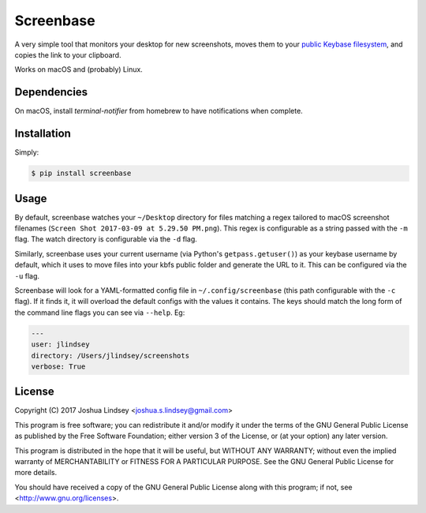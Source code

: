 Screenbase
==========

A very simple tool that monitors your desktop for new screenshots, moves them to
your `public Keybase filesystem <https://keybase.io/docs/kbfs>`_, and copies the
link to your clipboard.

Works on macOS and (probably) Linux.

Dependencies
------------

On macOS, install `terminal-notifier` from homebrew to have notifications when
complete.

Installation
------------

Simply:

.. code-block:: bash

  $ pip install screenbase


Usage
-----

By default, screenbase watches your ``~/Desktop`` directory for files matching a regex
tailored to macOS screenshot filenames (``Screen Shot 2017-03-09 at 5.29.50 PM.png``).
This regex is configurable as a string passed with the ``-m`` flag. The watch
directory is configurable via the ``-d`` flag.

Similarly, screenbase uses your current username (via Python's ``getpass.getuser()``)
as your keybase username by default, which it uses to move files into your kbfs public
folder and generate the URL to it. This can be configured via the ``-u`` flag.

Screenbase will look for a YAML-formatted config file in
``~/.config/screenbase`` (this path configurable with the ``-c`` flag). If it
finds it, it will overload the default configs with the values it contains. The
keys should match the long form of the command line flags you can see via
``--help``. Eg:

.. code-block:: yaml

   ---
   user: jlindsey
   directory: /Users/jlindsey/screenshots
   verbose: True


License
-------

Copyright (C) 2017 Joshua Lindsey <joshua.s.lindsey@gmail.com>

This program is free software; you can redistribute it and/or modify it under the terms of the GNU General Public License as published by the Free Software Foundation; either version 3 of the License, or (at your option) any later version.

This program is distributed in the hope that it will be useful, but WITHOUT ANY WARRANTY; without even the implied warranty of MERCHANTABILITY or FITNESS FOR A PARTICULAR PURPOSE. See the GNU General Public License for more details.

You should have received a copy of the GNU General Public License along with this program; if not, see <http://www.gnu.org/licenses>.


